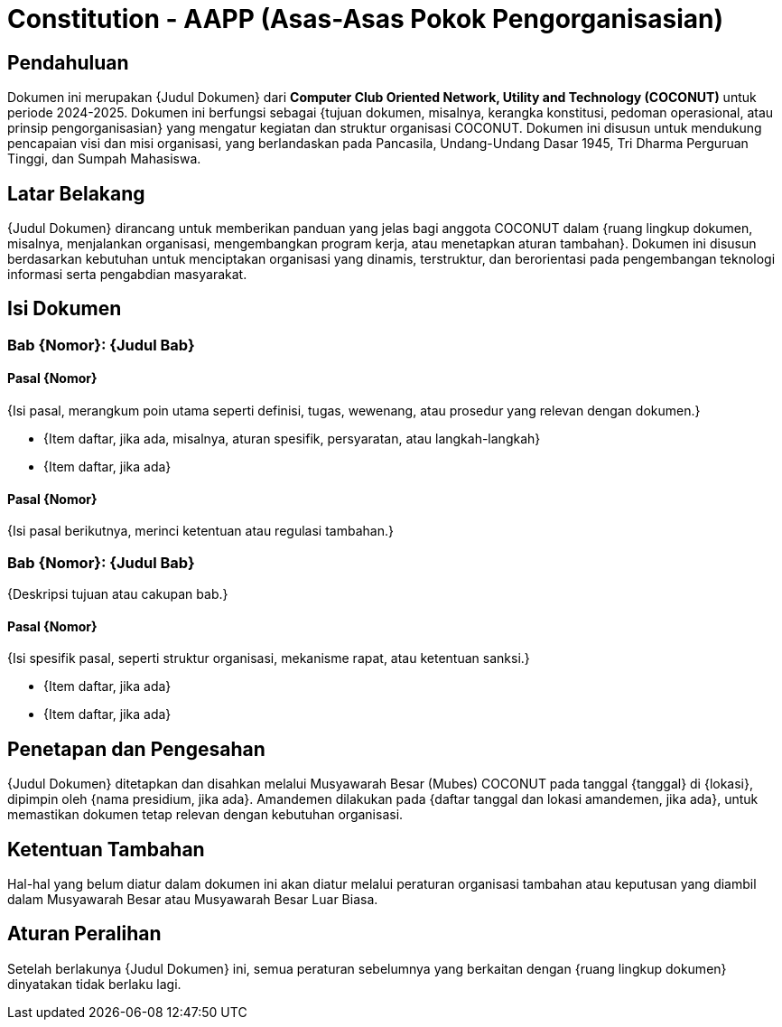 = Constitution - AAPP (Asas-Asas Pokok Pengorganisasian)
:navtitle: Bluebook - Constitution - Asas-Asas Pokok Pengorganisasian
:description: Asas-Asas Pokok Pengorganisasian COCONUT Computer Club
:keywords: COCONUT, Konstitusi, Asas-Asas Pokok Pengorganisasian

== Pendahuluan

Dokumen ini merupakan {Judul Dokumen} dari *Computer Club Oriented Network, Utility and Technology (COCONUT)* untuk periode 2024-2025. Dokumen ini berfungsi sebagai {tujuan dokumen, misalnya, kerangka konstitusi, pedoman operasional, atau prinsip pengorganisasian} yang mengatur kegiatan dan struktur organisasi COCONUT. Dokumen ini disusun untuk mendukung pencapaian visi dan misi organisasi, yang berlandaskan pada Pancasila, Undang-Undang Dasar 1945, Tri Dharma Perguruan Tinggi, dan Sumpah Mahasiswa.

== Latar Belakang

{Judul Dokumen} dirancang untuk memberikan panduan yang jelas bagi anggota COCONUT dalam {ruang lingkup dokumen, misalnya, menjalankan organisasi, mengembangkan program kerja, atau menetapkan aturan tambahan}. Dokumen ini disusun berdasarkan kebutuhan untuk menciptakan organisasi yang dinamis, terstruktur, dan berorientasi pada pengembangan teknologi informasi serta pengabdian masyarakat.

== Isi Dokumen

=== Bab {Nomor}: {Judul Bab}

==== Pasal {Nomor}

{Isi pasal, merangkum poin utama seperti definisi, tugas, wewenang, atau prosedur yang relevan dengan dokumen.}

- {Item daftar, jika ada, misalnya, aturan spesifik, persyaratan, atau langkah-langkah}
- {Item daftar, jika ada}

==== Pasal {Nomor}

{Isi pasal berikutnya, merinci ketentuan atau regulasi tambahan.}

=== Bab {Nomor}: {Judul Bab}

{Deskripsi tujuan atau cakupan bab.}

==== Pasal {Nomor}

{Isi spesifik pasal, seperti struktur organisasi, mekanisme rapat, atau ketentuan sanksi.}

- {Item daftar, jika ada}
- {Item daftar, jika ada}

== Penetapan dan Pengesahan

{Judul Dokumen} ditetapkan dan disahkan melalui Musyawarah Besar (Mubes) COCONUT pada tanggal {tanggal} di {lokasi}, dipimpin oleh {nama presidium, jika ada}. Amandemen dilakukan pada {daftar tanggal dan lokasi amandemen, jika ada}, untuk memastikan dokumen tetap relevan dengan kebutuhan organisasi.

== Ketentuan Tambahan

Hal-hal yang belum diatur dalam dokumen ini akan diatur melalui peraturan organisasi tambahan atau keputusan yang diambil dalam Musyawarah Besar atau Musyawarah Besar Luar Biasa.

== Aturan Peralihan

Setelah berlakunya {Judul Dokumen} ini, semua peraturan sebelumnya yang berkaitan dengan {ruang lingkup dokumen} dinyatakan tidak berlaku lagi.
